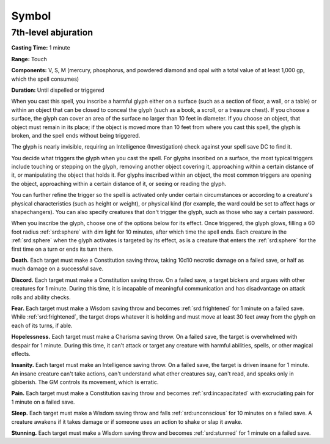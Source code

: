
.. _srd:symbol:

Symbol
-------------------------------------------------------------

7th-level abjuration
^^^^^^^^^^^^^^^^^^^^

**Casting Time:** 1 minute

**Range:** Touch

**Components:** V, S, M (mercury, phosphorus, and powdered diamond and
opal with a total value of at least 1,000 gp, which the spell consumes)

**Duration:** Until dispelled or triggered

When you cast this spell, you inscribe a harmful glyph either on a
surface (such as a section of floor, a wall, or a table) or within an
object that can be closed to conceal the glyph (such as a book, a
scroll, or a treasure chest). If you choose a surface, the glyph can
cover an area of the surface no larger than 10 feet in diameter. If you
choose an object, that object must remain in its place; if the object is
moved more than 10 feet from where you cast this spell, the glyph is
broken, and the spell ends without being triggered.

The glyph is nearly invisible, requiring an Intelligence (Investigation)
check against your spell save DC to find it.

You decide what triggers the glyph when you cast the spell. For glyphs
inscribed on a surface, the most typical triggers include touching or
stepping on the glyph, removing another object covering it, approaching
within a certain distance of it, or manipulating the object that holds
it. For glyphs inscribed within an object, the most common triggers are
opening the object, approaching within a certain distance of it, or
seeing or reading the glyph.

You can further refine the trigger so the spell is activated only under
certain circumstances or according to a creature's physical
characteristics (such as height or weight), or physical kind (for
example, the ward could be set to affect hags or shapechangers). You can
also specify creatures that don't trigger the glyph, such as those who
say a certain password.

When you inscribe the glyph, choose one of the options below for its
effect. Once triggered, the glyph glows, filling a 60 foot radius :ref:`srd:sphere`
with dim light for 10 minutes, after which time the spell ends. Each
creature in the :ref:`srd:sphere` when the glyph activates is targeted by its
effect, as is a creature that enters the :ref:`srd:sphere` for the first time on a
turn or ends its turn there.

**Death.** Each target must make a Constitution saving throw, taking
10d10 necrotic damage on a failed save, or half as much damage on a
successful save.

**Discord.** Each target must make a Constitution saving throw. On a
failed save, a target bickers and argues with other creatures for 1
minute. During this time, it is incapable of meaningful communication
and has disadvantage on attack rolls and ability checks.

**Fear.** Each target must make a Wisdom saving throw and becomes
:ref:`srd:frightened` for 1 minute on a failed save. While :ref:`srd:frightened`, the target
drops whatever it is holding and must move at least 30 feet away from
the glyph on each of its turns, if able.

**Hopelessness.** Each target must make a Charisma saving throw. On a
failed save, the target is overwhelmed with despair for 1 minute. During
this time, it can't attack or target any creature with harmful
abilities, spells, or other magical effects.

**Insanity.** Each target must make an Intelligence saving throw. On a
failed save, the target is driven insane for 1 minute. An insane
creature can't take actions, can't understand what other creatures say,
can't read, and speaks only in gibberish. The GM controls its movement,
which is erratic.

**Pain.** Each target must make a Constitution saving throw and
becomes :ref:`srd:incapacitated` with excruciating pain for 1 minute on a failed
save.

**Sleep.** Each target must make a Wisdom saving throw and falls
:ref:`srd:unconscious` for 10 minutes on a failed save. A creature awakens if it
takes damage or if someone uses an action to shake or slap it awake.

**Stunning.** Each target must make a Wisdom saving throw and becomes
:ref:`srd:stunned` for 1 minute on a failed save.
